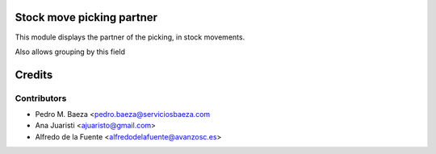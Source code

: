 Stock move picking partner
==========================

This module displays the partner of the picking, in stock movements.

Also allows grouping by this field

Credits
=======

Contributors
------------
* Pedro M. Baeza <pedro.baeza@serviciosbaeza.com
* Ana Juaristi <ajuaristo@gmail.com>
* Alfredo de la Fuente <alfredodelafuente@avanzosc.es>

